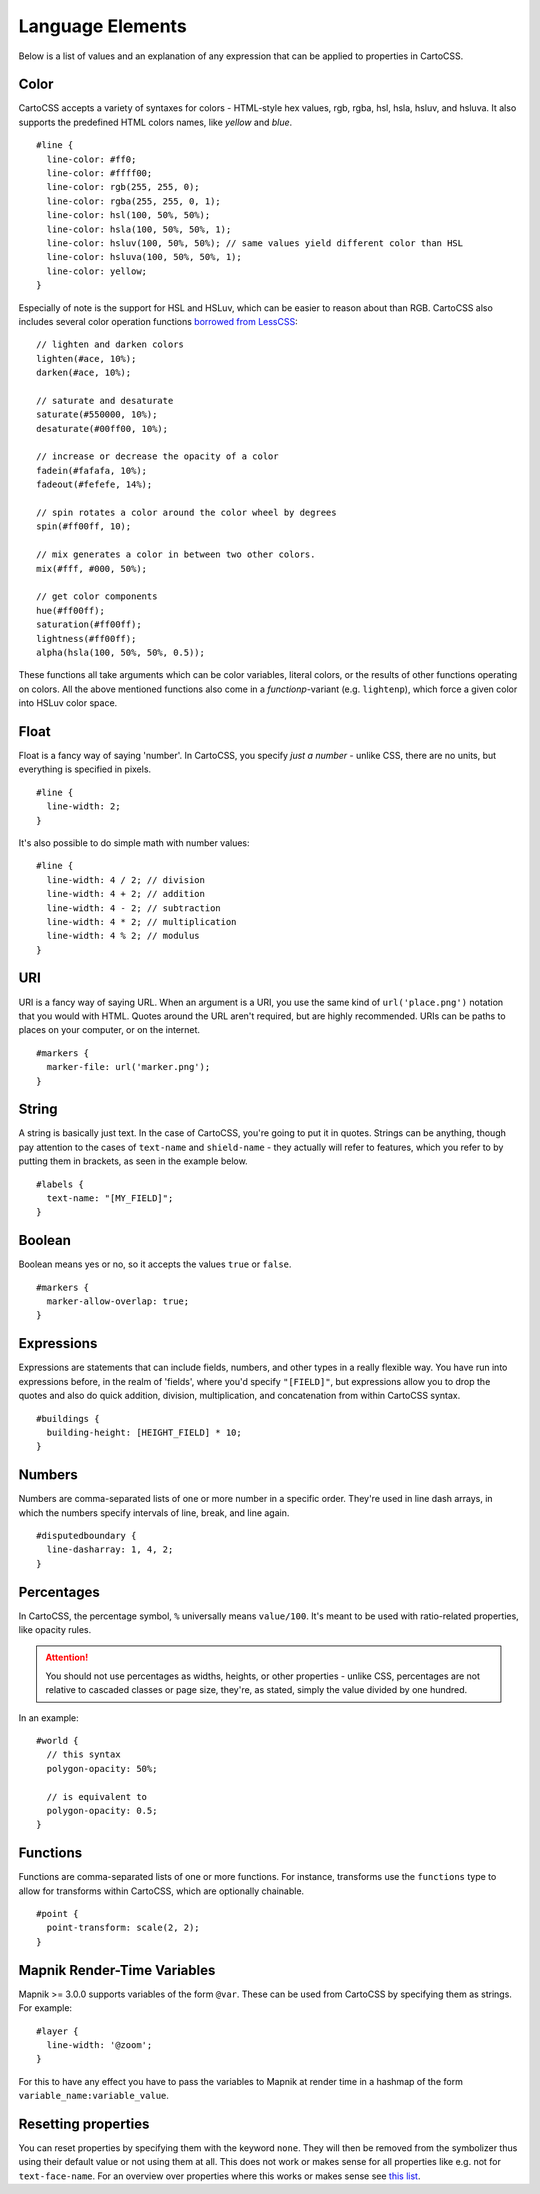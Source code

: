 Language Elements
=================

Below is a list of values and an explanation of any expression that can be applied to properties in CartoCSS.

Color
-----

CartoCSS accepts a variety of syntaxes for colors - HTML-style hex values, rgb, rgba, hsl, hsla, hsluv, and hsluva.
It also supports the predefined HTML colors names, like `yellow` and `blue`. ::

    #line {
      line-color: #ff0;
      line-color: #ffff00;
      line-color: rgb(255, 255, 0);
      line-color: rgba(255, 255, 0, 1);
      line-color: hsl(100, 50%, 50%);
      line-color: hsla(100, 50%, 50%, 1);
      line-color: hsluv(100, 50%, 50%); // same values yield different color than HSL
      line-color: hsluva(100, 50%, 50%, 1);
      line-color: yellow;
    }

Especially of note is the support for HSL and HSLuv, which can be easier to reason about than RGB.
CartoCSS also includes several color operation functions `borrowed from LessCSS <http://lesscss.org/functions/#color-operations>`_::

    // lighten and darken colors
    lighten(#ace, 10%);
    darken(#ace, 10%);

    // saturate and desaturate
    saturate(#550000, 10%);
    desaturate(#00ff00, 10%);

    // increase or decrease the opacity of a color
    fadein(#fafafa, 10%);
    fadeout(#fefefe, 14%);

    // spin rotates a color around the color wheel by degrees
    spin(#ff00ff, 10);

    // mix generates a color in between two other colors.
    mix(#fff, #000, 50%);

    // get color components
    hue(#ff00ff);
    saturation(#ff00ff);
    lightness(#ff00ff);
    alpha(hsla(100, 50%, 50%, 0.5));

These functions all take arguments which can be color variables, literal colors, or the results of other functions operating on colors.
All the above mentioned functions also come in a *functionp*-variant (e.g. ``lightenp``), which force a given color into HSLuv color space.

Float
-----

Float is a fancy way of saying 'number'. In CartoCSS, you specify *just a number* - unlike CSS, there are no units,
but everything is specified in pixels. ::

    #line {
      line-width: 2;
    }

It's also possible to do simple math with number values::

    #line {
      line-width: 4 / 2; // division
      line-width: 4 + 2; // addition
      line-width: 4 - 2; // subtraction
      line-width: 4 * 2; // multiplication
      line-width: 4 % 2; // modulus
    }

URI
---

URI is a fancy way of saying URL. When an argument is a URI, you use the same kind of ``url('place.png')``
notation that you would with HTML. Quotes around the URL aren't required, but are highly recommended.
URIs can be paths to places on your computer, or on the internet. ::

    #markers {
      marker-file: url('marker.png');
    }

String
------

A string is basically just text. In the case of CartoCSS, you're going to put it in quotes. Strings can be anything,
though pay attention to the cases of ``text-name`` and ``shield-name`` - they actually will refer to features,
which you refer to by putting them in brackets, as seen in the example below. ::

    #labels {
      text-name: "[MY_FIELD]";
    }

Boolean
-------

Boolean means yes or no, so it accepts the values ``true`` or ``false``. ::

    #markers {
      marker-allow-overlap: true;
    }

Expressions
-----------

Expressions are statements that can include fields, numbers, and other types in a really flexible way.
You have run into expressions before, in the realm of 'fields', where you'd specify ``"[FIELD]"``,
but expressions allow you to drop the quotes and also do quick addition, division, multiplication,
and concatenation from within CartoCSS syntax. ::

    #buildings {
      building-height: [HEIGHT_FIELD] * 10;
    }

Numbers
-------

Numbers are comma-separated lists of one or more number in a specific order.
They're used in line dash arrays, in which the numbers specify intervals of line, break, and line again. ::

    #disputedboundary {
      line-dasharray: 1, 4, 2;
    }

Percentages
-----------

In CartoCSS, the percentage symbol, ``%`` universally means ``value/100``.
It's meant to be used with ratio-related properties, like opacity rules.

.. attention:: You should not use percentages as widths, heights, or other properties - unlike CSS,
   percentages are not relative to cascaded classes or page size, they're, as stated,
   simply the value divided by one hundred.

In an example::

    #world {
      // this syntax
      polygon-opacity: 50%;

      // is equivalent to
      polygon-opacity: 0.5;
    }

Functions
---------

Functions are comma-separated lists of one or more functions. For instance, transforms use the ``functions`` type
to allow for transforms within CartoCSS, which are optionally chainable. ::

    #point {
      point-transform: scale(2, 2);
    }

Mapnik Render-Time Variables
----------------------------

Mapnik >= 3.0.0 supports variables of the form ``@var``. These can be used from CartoCSS by specifying them as strings. For example::

    #layer {
      line-width: '@zoom';
    }

For this to have any effect you have to pass the variables to Mapnik at render time in a hashmap of the form ``variable_name:variable_value``.

Resetting properties
--------------------

You can reset properties by specifying them with the keyword ``none``. They will then be removed from the symbolizer thus using their default value
or not using them at all. This does not work or makes sense for all properties like e.g. not for ``text-face-name``. For an overview over properties
where this works or makes sense see `this list <https://github.com/alacarto/alacarto/blob/master/test/rendering-mss/carto_issue_214.mss>`_.
